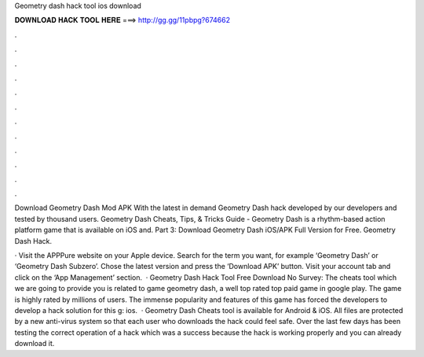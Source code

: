 Geometry dash hack tool ios download



𝐃𝐎𝐖𝐍𝐋𝐎𝐀𝐃 𝐇𝐀𝐂𝐊 𝐓𝐎𝐎𝐋 𝐇𝐄𝐑𝐄 ===> http://gg.gg/11pbpg?674662



.



.



.



.



.



.



.



.



.



.



.



.

Download Geometry Dash Mod APK With the latest in demand Geometry Dash hack developed by our developers and tested by thousand users. Geometry Dash Cheats, Tips, & Tricks Guide -  Geometry Dash is a rhythm-based action platform game that is available on iOS and. Part 3: Download Geometry Dash iOS/APK Full Version for Free. Geometry Dash Hack.

· Visit the APPPure website on your Apple device. Search for the term you want, for example ‘Geometry Dash’ or ‘Geometry Dash Subzero’. Chose the latest version and press the ‘Download APK’ button. Visit your account tab and click on the ‘App Management’ section.  · Geometry Dash Hack Tool Free Download No Survey: The cheats tool which we are going to provide you is related to game geometry dash, a well top rated top paid game in google play. The game is highly rated by millions of users. The immense popularity and features of this game has forced the developers to develop a hack solution for this g: ios.  · Geometry Dash Cheats tool is available for Android & iOS. All files are protected by a new anti-virus system so that each user who downloads the hack could feel safe. Over the last few days has been testing the correct operation of a hack which was a success because the hack is working properly and you can already download it.
